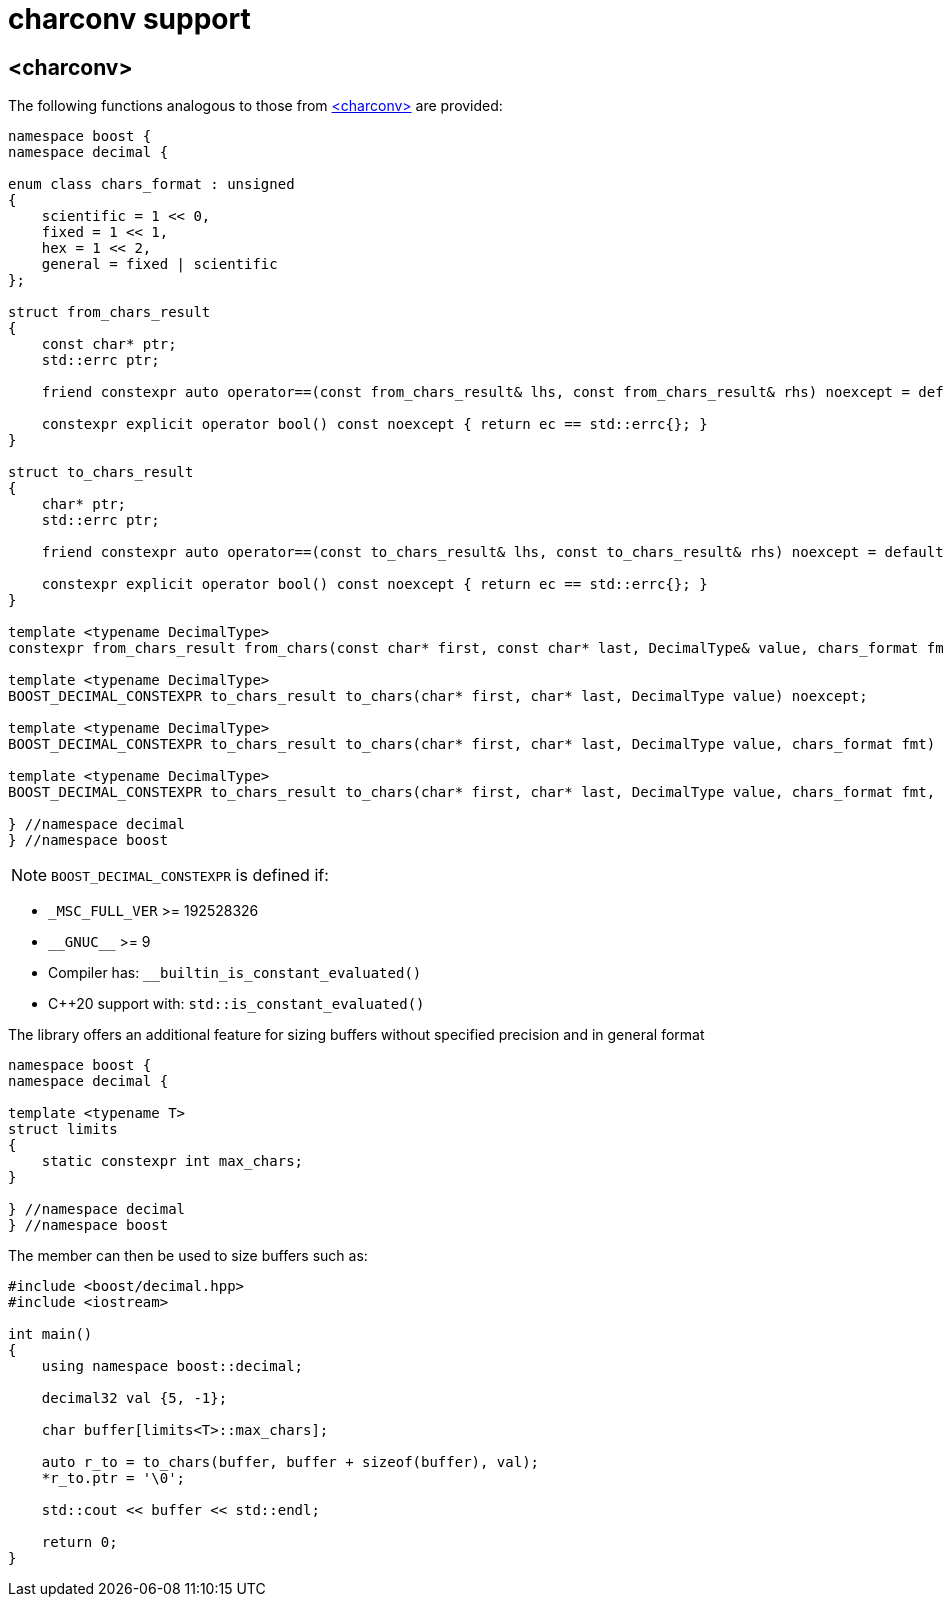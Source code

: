 ////
Copyright 2024 Matt Borland
Distributed under the Boost Software License, Version 1.0.
https://www.boost.org/LICENSE_1_0.txt
////

[#charconv]
= charconv support
:idprefix: charconv_

== <charconv>

The following functions analogous to those from https://en.cppreference.com/w/cpp/header/charconv[<charconv>] are provided:

[source, c++]
----
namespace boost {
namespace decimal {

enum class chars_format : unsigned
{
    scientific = 1 << 0,
    fixed = 1 << 1,
    hex = 1 << 2,
    general = fixed | scientific
};

struct from_chars_result
{
    const char* ptr;
    std::errc ptr;

    friend constexpr auto operator==(const from_chars_result& lhs, const from_chars_result& rhs) noexcept = default;

    constexpr explicit operator bool() const noexcept { return ec == std::errc{}; }
}

struct to_chars_result
{
    char* ptr;
    std::errc ptr;

    friend constexpr auto operator==(const to_chars_result& lhs, const to_chars_result& rhs) noexcept = default;

    constexpr explicit operator bool() const noexcept { return ec == std::errc{}; }
}

template <typename DecimalType>
constexpr from_chars_result from_chars(const char* first, const char* last, DecimalType& value, chars_format fmt = chars_format::general)

template <typename DecimalType>
BOOST_DECIMAL_CONSTEXPR to_chars_result to_chars(char* first, char* last, DecimalType value) noexcept;

template <typename DecimalType>
BOOST_DECIMAL_CONSTEXPR to_chars_result to_chars(char* first, char* last, DecimalType value, chars_format fmt) noexcept;

template <typename DecimalType>
BOOST_DECIMAL_CONSTEXPR to_chars_result to_chars(char* first, char* last, DecimalType value, chars_format fmt, int precision) noexcept;

} //namespace decimal
} //namespace boost
----

NOTE: `BOOST_DECIMAL_CONSTEXPR` is defined if:

 - `_MSC_FULL_VER` >= 192528326
 - `\\__GNUC__` >= 9
 - Compiler has: `__builtin_is_constant_evaluated()`
 - C++20 support with: `std::is_constant_evaluated()`

The library offers an additional feature for sizing buffers without specified precision and in general format
[source, c++]
----
namespace boost {
namespace decimal {

template <typename T>
struct limits
{
    static constexpr int max_chars;
}

} //namespace decimal
} //namespace boost
----

The member can then be used to size buffers such as:

[source, c++]
----
#include <boost/decimal.hpp>
#include <iostream>

int main()
{
    using namespace boost::decimal;

    decimal32 val {5, -1};

    char buffer[limits<T>::max_chars];

    auto r_to = to_chars(buffer, buffer + sizeof(buffer), val);
    *r_to.ptr = '\0';

    std::cout << buffer << std::endl;

    return 0;
}

----
